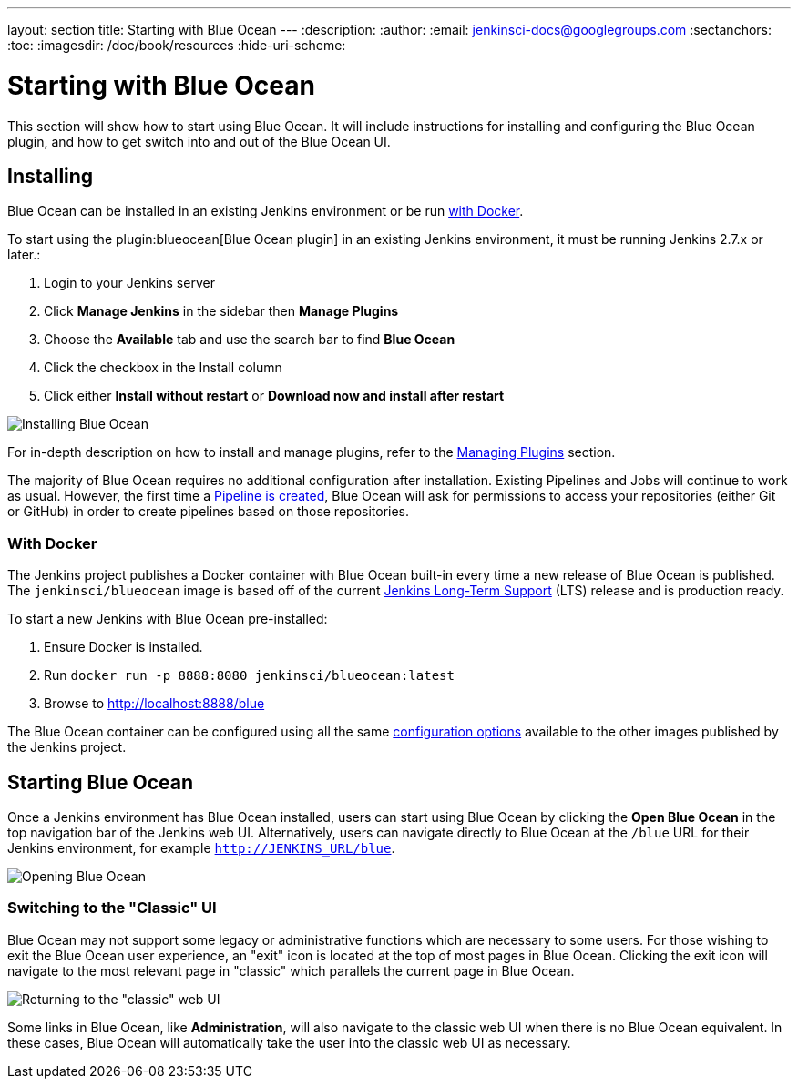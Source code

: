 ---
layout: section
title: Starting with Blue Ocean
---
:description:
:author:
:email: jenkinsci-docs@googlegroups.com
:sectanchors:
:toc:
:imagesdir: /doc/book/resources
:hide-uri-scheme:

= Starting with Blue Ocean

This section will show how to start using Blue Ocean.
It will include instructions for installing and configuring the Blue Ocean plugin,
and how to get switch into and out of the Blue Ocean UI.

== Installing

Blue Ocean can be installed in an existing Jenkins environment or be run
<<blueocean-docker, with Docker>>.

To start using the plugin:blueocean[Blue Ocean plugin] in an existing Jenkins
environment, it must be running Jenkins 2.7.x or later.:

. Login to your Jenkins server
. Click **Manage Jenkins** in the sidebar then **Manage Plugins**
. Choose the **Available** tab and use the search bar to find **Blue Ocean**
. Click the checkbox in the Install column
. Click either **Install without restart** or **Download now and install after
restart**

image::blueocean/intro/plugin-install.png[Installing Blue Ocean, role=center]

For in-depth description on how to install and manage plugins,
refer to the <<managing/plugins#, Managing Plugins>> section.

The majority of Blue Ocean requires no additional configuration after
installation.  Existing Pipelines and Jobs will continue to work as usual.
However, the first time a <<creating-pipelines, Pipeline is created>>, Blue
Ocean will ask for permissions to access your repositories (either Git or
GitHub) in order to create pipelines based on those repositories.


[[blueocean-docker]]
=== With Docker

The Jenkins project publishes a Docker container with Blue Ocean built-in every
time a new release of Blue Ocean is published. The `jenkinsci/blueocean`
image is based off of the current link:/download[Jenkins Long-Term Support]
(LTS) release and is production ready.

To start a new Jenkins with Blue Ocean pre-installed:

. Ensure Docker is installed.
. Run `docker run -p 8888:8080 jenkinsci/blueocean:latest`
. Browse to http://localhost:8888/blue

The Blue Ocean container can be configured using all the same
link:https://github.com/jenkinsci/docker#usage[configuration options] available
to the other images published by the Jenkins project.

== Starting Blue Ocean

Once a Jenkins environment has Blue Ocean installed, users can start using Blue
Ocean by clicking the **Open Blue Ocean** in the top navigation bar of the
Jenkins web UI. Alternatively, users can navigate directly to Blue Ocean at the
`/blue` URL for their Jenkins environment, for example
`http://JENKINS_URL/blue`.

image:blueocean/intro/switch-blue-ocean.png[Opening Blue Ocean, role=center]

=== Switching to the "Classic" UI

Blue Ocean may not support some legacy or administrative functions which are
necessary to some users. For those wishing to exit the Blue Ocean user
experience, an "exit" icon is located at the top of most pages in Blue Ocean.
Clicking the exit icon will navigate to the most relevant page in "classic"
which parallels the current page in Blue Ocean.

image::blueocean/intro/switch-classic.png[Returning to the "classic" web UI, role=center]

Some links in Blue Ocean, like **Administration**, will also navigate to the
classic web UI when there is no Blue Ocean equivalent.  In these cases, Blue
Ocean will automatically take the user into the classic web UI as necessary.
